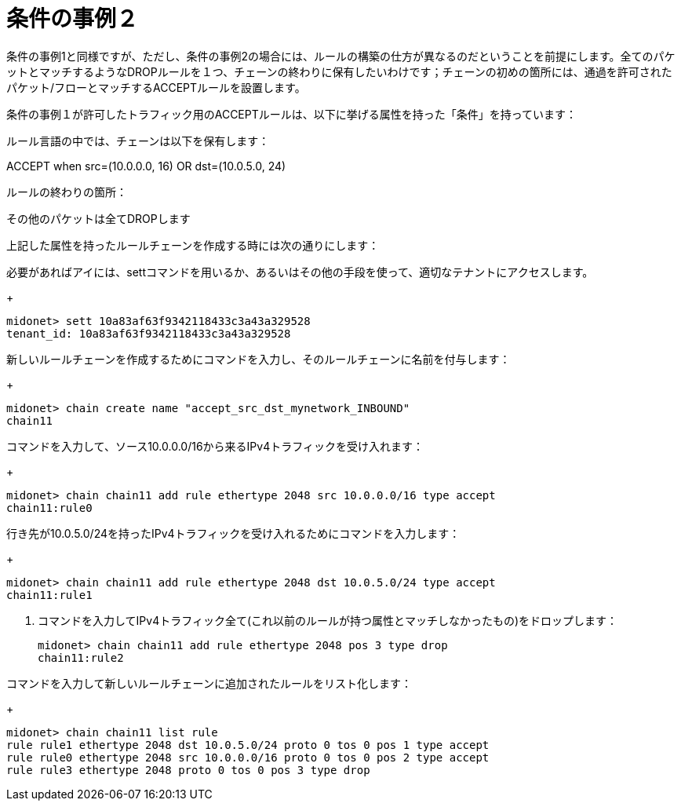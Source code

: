 [[example_condition_2]]
= 条件の事例２

条件の事例1と同様ですが、ただし、条件の事例2の場合には、ルールの構築の仕方が異なるのだということを前提にします。全てのパケットとマッチするようなDROPルールを１つ、チェーンの終わりに保有したいわけです；チェーンの初めの箇所には、通過を許可されたパケット/フローとマッチするACCEPTルールを設置します。

条件の事例１が許可したトラフィック用のACCEPTルールは、以下に挙げる属性を持った「条件」を持っています：

ルール言語の中では、チェーンは以下を保有します：

ACCEPT when src=(10.0.0.0, 16) OR dst=(10.0.5.0, 24)

ルールの終わりの箇所：

その他のパケットは全てDROPします

上記した属性を持ったルールチェーンを作成する時には次の通りにします：

.必要があればアイには、settコマンドを用いるか、あるいはその他の手段を使って、適切なテナントにアクセスします。
+
[source]
midonet> sett 10a83af63f9342118433c3a43a329528
tenant_id: 10a83af63f9342118433c3a43a329528

.新しいルールチェーンを作成するためにコマンドを入力し、そのルールチェーンに名前を付与します：
+
[source]
midonet> chain create name "accept_src_dst_mynetwork_INBOUND"
chain11

.コマンドを入力して、ソース10.0.0.0/16から来るIPv4トラフィックを受け入れます：
+
[source]
midonet> chain chain11 add rule ethertype 2048 src 10.0.0.0/16 type accept
chain11:rule0

.行き先が10.0.5.0/24を持ったIPv4トラフィックを受け入れるためにコマンドを入力します：
+
[source]
midonet> chain chain11 add rule ethertype 2048 dst 10.0.5.0/24 type accept
chain11:rule1

. コマンドを入力してIPv4トラフィック全て(これ以前のルールが持つ属性とマッチしなかったもの)をドロップします：
+
[source]
midonet> chain chain11 add rule ethertype 2048 pos 3 type drop
chain11:rule2

.コマンドを入力して新しいルールチェーンに追加されたルールをリスト化します：
+
[source]
midonet> chain chain11 list rule
rule rule1 ethertype 2048 dst 10.0.5.0/24 proto 0 tos 0 pos 1 type accept
rule rule0 ethertype 2048 src 10.0.0.0/16 proto 0 tos 0 pos 2 type accept
rule rule3 ethertype 2048 proto 0 tos 0 pos 3 type drop
